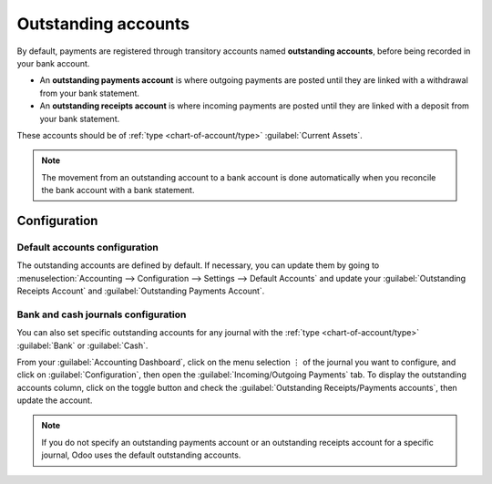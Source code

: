 ====================
Outstanding accounts
====================

By default, payments are registered through transitory accounts named **outstanding accounts**,
before being recorded in your bank account.

- An **outstanding payments account** is where outgoing payments are posted until they are linked
  with a withdrawal from your bank statement.
- An **outstanding receipts account** is where incoming payments are posted until they are linked
  with a deposit from your bank statement.

These accounts should be of :ref:`type <chart-of-account/type>` :guilabel:`Current Assets`.

.. note::
   The movement from an outstanding account to a bank account is done automatically when you
   reconcile the bank account with a bank statement.

Configuration
=============

Default accounts configuration
------------------------------

The outstanding accounts are defined by default. If necessary, you can update them by going to
:menuselection:`Accounting --> Configuration --> Settings --> Default Accounts` and update your
:guilabel:`Outstanding Receipts Account` and :guilabel:`Outstanding Payments Account`.

Bank and cash journals configuration
------------------------------------

You can also set specific outstanding accounts for any journal with the :ref:`type
<chart-of-account/type>` :guilabel:`Bank` or :guilabel:`Cash`.

From your :guilabel:`Accounting Dashboard`, click on the menu selection ⋮ of the journal you want to
configure, and click on :guilabel:`Configuration`, then open the :guilabel:`Incoming/Outgoing
Payments` tab. To display the outstanding accounts column, click on the toggle button and check the
:guilabel:`Outstanding Receipts/Payments accounts`, then update the account.

.. image:: outstanding_accounts/toggle-button.png
   :align: center
   :alt: Select the toggle button and click on outstanding Accounts

.. note::
   If you do not specify an outstanding payments account or an outstanding receipts account for a
   specific journal, Odoo uses the default outstanding accounts.
